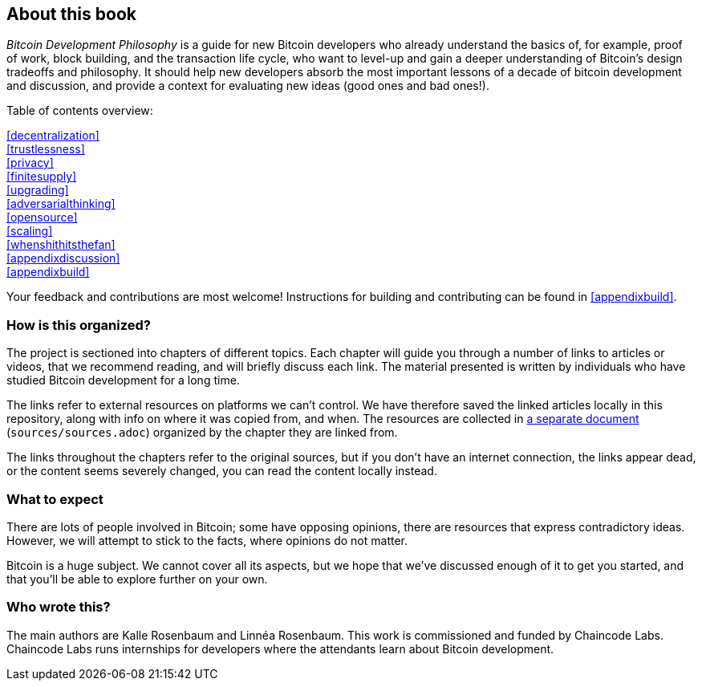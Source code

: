 == About this book

_Bitcoin Development Philosophy_ is a guide for new Bitcoin developers
who already understand the basics of, for example, proof of work, block
building, and the transaction life cycle, who want to level-up and
gain a deeper understanding of Bitcoin's design tradeoffs and
philosophy. It should help new developers absorb the most important
lessons of a decade of bitcoin development and discussion, and provide
a context for evaluating new ideas (good ones and bad ones!).

Table of contents overview:

:oldstyle: {xrefstyle}
:xrefstyle: full
<<decentralization>>::
<<trustlessness>>::
<<privacy>>::
<<finitesupply>>::
<<upgrading>>::
<<adversarialthinking>>::
<<opensource>>::
<<scaling>>::
<<whenshithitsthefan>>::
<<appendixdiscussion>>::
<<appendixbuild>>:: {empty}

:xrefstyle: {oldstyle}

Your feedback and contributions are most welcome! Instructions for
building and contributing can be found in <<appendixbuild>>.


=== How is this organized?

The project is sectioned into chapters of different topics. Each
chapter will guide you through a number of links to articles or
videos, that we recommend reading, and will briefly discuss each
link. The material presented is written by individuals who have
studied Bitcoin development for a long time.

The links refer to external resources on platforms we can't
control. We have therefore saved the linked articles locally in this
repository, along with info on where it was copied from, and when. The
resources are collected in link:sources/sources.html[a separate
document] (`sources/sources.adoc`) organized by the chapter they are
linked from.

The links throughout the chapters refer to the original sources, but
if you don't have an internet connection, the links appear dead, or
the content seems severely changed, you can read the content locally
instead.

=== What to expect

There are lots of people involved in Bitcoin; some have opposing opinions,
there are resources that express contradictory ideas. However, we will
attempt to stick to the facts, where opinions do not matter.

Bitcoin is a huge subject. We cannot cover all its aspects, but we
hope that we've discussed enough of it to get you started, and that
you'll be able to explore further on your own.

=== Who wrote this?

The main authors are Kalle Rosenbaum and Linnéa Rosenbaum. This work
is commissioned and funded by Chaincode Labs. Chaincode Labs runs internships
for developers where the attendants learn about Bitcoin development.
